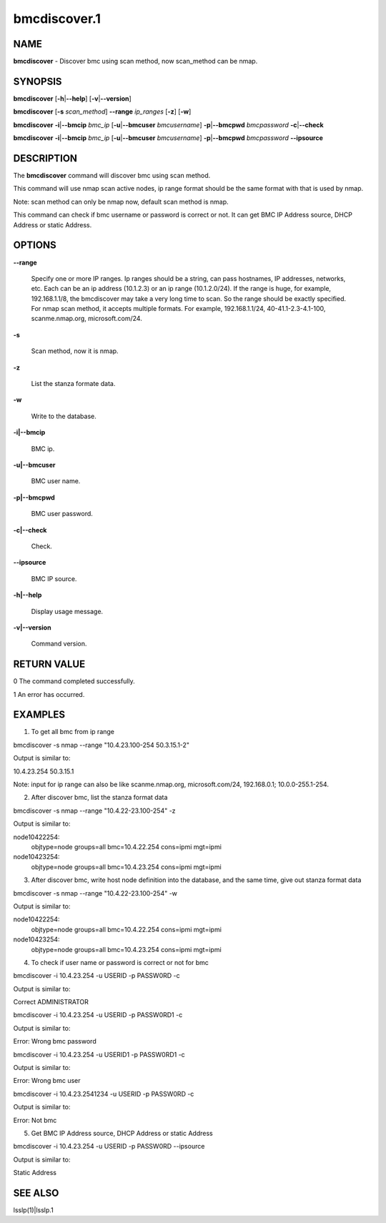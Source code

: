 
#############
bmcdiscover.1
#############

.. highlight:: perl


****
NAME
****


\ **bmcdiscover**\  - Discover bmc using scan method, now scan_method can be nmap.


********
SYNOPSIS
********


\ **bmcdiscover**\  [\ **-h**\ |\ **--help**\ ] [\ **-v**\ |\ **--version**\ ]

\ **bmcdiscover**\  [\ **-s**\  \ *scan_method*\ ] \ **--range**\  \ *ip_ranges*\  [\ **-z**\ ] [\ **-w**\ ]

\ **bmcdiscover**\  \ **-i**\ |\ **--bmcip**\  \ *bmc_ip*\  [\ **-u**\ |\ **--bmcuser**\  \ *bmcusername*\ ] \ **-p**\ |\ **--bmcpwd**\  \ *bmcpassword*\  \ **-c**\ |\ **--check**\ 

\ **bmcdiscover**\  \ **-i**\ |\ **--bmcip**\  \ *bmc_ip*\  [\ **-u**\ |\ **--bmcuser**\  \ *bmcusername*\ ] \ **-p**\ |\ **--bmcpwd**\  \ *bmcpassword*\  \ **--ipsource**\ 


***********
DESCRIPTION
***********


The \ **bmcdiscover**\  command will discover bmc using scan method.

This command will use nmap scan active nodes, ip range format should be the same format with that is used by nmap.

Note: scan method can only be nmap now, default scan method is nmap.

This command can check if bmc username or password is correct or not. It can get BMC IP Address source, DHCP Address or static Address.


*******
OPTIONS
*******



\ **--range**\ 
 
 Specify one or more IP ranges. Ip ranges should be a string, can pass hostnames, IP addresses, networks, etc. Each can be an ip address (10.1.2.3) or an ip range (10.1.2.0/24). If the range is huge, for example, 192.168.1.1/8, the bmcdiscover may take a very long time to scan. So the range should be exactly specified. For nmap scan method, it accepts multiple formats. For example, 192.168.1.1/24, 40-41.1-2.3-4.1-100, scanme.nmap.org, microsoft.com/24.
 


\ **-s**\ 
 
 Scan method, now it is nmap.
 


\ **-z**\ 
 
 List the stanza formate data.
 


\ **-w**\ 
 
 Write to the database.
 


\ **-i|--bmcip**\ 
 
 BMC ip.
 


\ **-u|--bmcuser**\ 
 
 BMC user name.
 


\ **-p|--bmcpwd**\ 
 
 BMC user password.
 


\ **-c|--check**\ 
 
 Check.
 


\ **--ipsource**\ 
 
 BMC IP source.
 


\ **-h|--help**\ 
 
 Display usage message.
 


\ **-v|--version**\ 
 
 Command version.
 



************
RETURN VALUE
************


0  The command completed successfully.

1  An error has occurred.


********
EXAMPLES
********


1. To get all bmc from ip range

bmcdiscover -s nmap --range "10.4.23.100-254 50.3.15.1-2"

Output is similar to:

10.4.23.254
50.3.15.1

Note: input for ip range can also be like scanme.nmap.org, microsoft.com/24, 192.168.0.1; 10.0.0-255.1-254.

2. After discover bmc, list the stanza format data

bmcdiscover -s nmap --range "10.4.22-23.100-254" -z

Output is similar to:

node10422254:
        objtype=node
        groups=all
        bmc=10.4.22.254
        cons=ipmi
        mgt=ipmi

node10423254:
        objtype=node
        groups=all
        bmc=10.4.23.254
        cons=ipmi
        mgt=ipmi

3. After discover bmc, write host node definition into the database, and the same time, give out stanza format data

bmcdiscover -s nmap --range "10.4.22-23.100-254" -w

Output is similar to:

node10422254:
        objtype=node
        groups=all
        bmc=10.4.22.254
        cons=ipmi
        mgt=ipmi

node10423254:
        objtype=node
        groups=all
        bmc=10.4.23.254
        cons=ipmi
        mgt=ipmi

4. To check if user name or password is correct or not for bmc

bmcdiscover -i 10.4.23.254 -u USERID -p PASSW0RD -c

Output is similar to:

Correct ADMINISTRATOR

bmcdiscover -i 10.4.23.254 -u USERID -p PASSW0RD1 -c

Output is similar to:

Error: Wrong bmc password

bmcdiscover -i 10.4.23.254 -u USERID1 -p PASSW0RD1 -c

Output is similar to:

Error: Wrong bmc user

bmcdiscover -i 10.4.23.2541234 -u USERID -p PASSW0RD -c

Output is similar to:

Error: Not bmc

5. Get BMC IP Address source, DHCP Address or static Address

bmcdiscover -i 10.4.23.254 -u USERID -p PASSW0RD --ipsource

Output is similar to:

Static Address


********
SEE ALSO
********


lsslp(1)|lsslp.1

